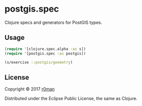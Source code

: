 * postgis.spec
  #+author: r0man
  #+LANGUAGE: en

  [[https://clojars.org/postgis.spec][https://img.shields.io/clojars/v/postgis.spec.svg]]
  [[https://travis-ci.org/r0man/postgis.spec][https://travis-ci.org/r0man/postgis.spec.svg]]
  [[http://jarkeeper.com/r0man/postgis.spec][http://jarkeeper.com/r0man/postgis.spec/status.svg]]
  [[http://jarkeeper.com/r0man/postgis.spec][https://jarkeeper.com/r0man/postgis.spec/downloads.svg]]

  Clojure specs and generators for PostGIS types.

** Usage

   #+BEGIN_SRC clojure :exports code :results silent
     (require '[clojure.spec.alpha :as s])
     (require '[postgis.spec :as postgis])

     (s/exercise ::postgis/geometry)
   #+END_SRC

** License

   Copyright © 2017 [[https://github.com/r0man][r0man]]

   Distributed under the Eclipse Public License, the same as Clojure.

